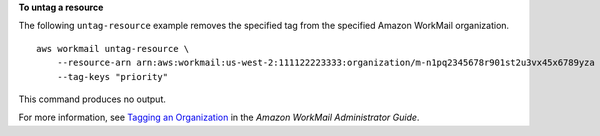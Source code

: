 **To untag a resource**

The following ``untag-resource`` example removes the specified tag from the specified Amazon WorkMail organization. ::

    aws workmail untag-resource \
        --resource-arn arn:aws:workmail:us-west-2:111122223333:organization/m-n1pq2345678r901st2u3vx45x6789yza \
        --tag-keys "priority"

This command produces no output.

For more information, see `Tagging an Organization <https://docs.aws.amazon.com/workmail/latest/adminguide/org-tag.html>`__ in the *Amazon WorkMail Administrator Guide*.
